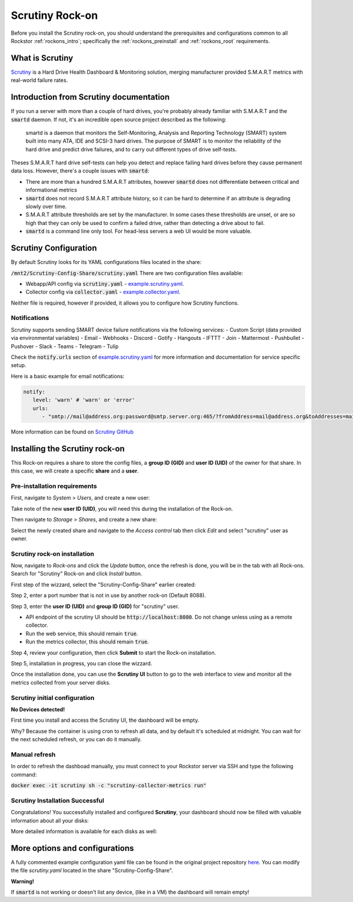 .. _scrutiny_rockon:

Scrutiny Rock-on
==========================

Before you install the Scrutiny rock-on, you should understand the
prerequisites and configurations common to all Rockstor :ref:`rockons_intro`;
specifically the :ref:`rockons_preinstall` and :ref:`rockons_root`
requirements.


.. _scrutiny_whatis:

What is Scrutiny
----------------

`Scrutiny <https://github.com/AnalogJ/scrutiny>`_ is a Hard Drive
Health Dashboard & Monitoring solution, merging manufacturer provided
S.M.A.R.T metrics with real-world failure rates.

.. _scrutiny_intro:

Introduction from Scrutiny documentation
----------------------------------------

If you run a server with more than a couple of hard drives, you're probably
already familiar with S.M.A.R.T and the :code:`smartd` daemon. If not, it's an
incredible open source project described as the following:

   smartd is a daemon that monitors the Self-Monitoring, Analysis and Reporting
   Technology (SMART) system built into many ATA, IDE and SCSI-3 hard drives.
   The purpose of SMART is to monitor the reliability of the hard drive and
   predict drive failures, and to carry out different types of drive
   self-tests.


Theses S.M.A.R.T hard drive self-tests can help you detect and replace failing
hard drives before they cause permanent data loss. However, there's a couple
issues with :code:`smartd`:

- There are more than a hundred S.M.A.R.T attributes, however :code:`smartd`
  does not differentiate between critical and informational metrics

- :code:`smartd` does not record S.M.A.R.T attribute history, so it can be
  hard to determine if an attribute is degrading slowly over time.

- S.M.A.R.T attribute thresholds are set by the manufacturer. In some cases
  these thresholds are unset, or are so high that they can only be used to
  confirm a failed drive, rather than detecting a drive about to fail.

- :code:`smartd` is a command line only tool. For head-less servers a web UI
  would be more valuable.


.. _scrutiny_doc:

Scrutiny Configuration
----------------------

By default Scrutiny looks for its YAML configurations files located in the
share:

:code:`/mnt2/Scrutiny-Config-Share/scrutiny.yaml`
There are two configuration files available:

- Webapp/API config via :code:`scrutiny.yaml` - `example.scrutiny.yaml <https://github.com/AnalogJ/scrutiny/blob/master/example.scrutiny.yaml>`_.

- Collector config via :code:`collector.yaml` - `example.collector.yaml <https://github.com/AnalogJ/scrutiny/blob/master/example.collector.yaml>`_.

Neither file is required, however if provided, it allows you to configure how
Scrutiny functions.

Notifications
^^^^^^^^^^^^^
Scrutiny supports sending SMART device failure notifications via the following
services:
- Custom Script (data provided via environmental variables)
- Email
- Webhooks
- Discord
- Gotify
- Hangouts
- IFTTT
- Join
- Mattermost
- Pushbullet
- Pushover
- Slack
- Teams
- Telegram
- Tulip

Check the :code:`notify.urls` section of `example.scrutiny.yaml
<https://github.com/AnalogJ/scrutiny/blob/master/example.scrutiny.yaml>`_
for more information and documentation for service specific setup.

Here is a basic example for email notifications:

.. code-block:: yaml

   notify:
      level: 'warn' # 'warn' or 'error'
      urls:
         - "smtp://mail@address.org:password@smtp.server.org:465/?fromAddress=mail@address.org&toAddresses=mail2@address.org"


More information can be found on `Scrutiny GitHub <https://github
.com/AnalogJ/scrutiny#user-content-configuration>`_

.. _scrutiny_install:

Installing the Scrutiny rock-on
-------------------------------
This Rock-on requires a share to store the config files, a **group ID (GID)**
and **user ID (UID)** of the owner for that share. In this case, we will create
a specific **share** and a **user**.

Pre-installation requirements
^^^^^^^^^^^^^^^^^^^^^^^^^^^^^
First, navigate to *System* > *Users*, and create a new user:

.. image:: /images/interface/docker-based-rock-ons/scrutiny_create_uid.png
   :align: center


Take note of the new **user ID (UID)**, you will need this during the
installation of the Rock-on.

.. image:: /images/interface/docker-based-rock-ons/scrutiny_get_uid.png
   :align: center


Then navigate to *Storage* > *Shares*, and create a new share:

.. image:: /images/interface/docker-based-rock-ons/scrutiny_config_share.png
   :align: center


Select the newly created share and navigate to the *Access control* tab then
click *Edit* and select "scrutiny" user as owner.

.. image:: /images/interface/docker-based-rock-ons/scrutiny_config_share_permissions.png
   :align: center

Scrutiny rock-on installation
^^^^^^^^^^^^^^^^^^^^^^^^^^^^^

Now, navigate to *Rock-ons* and click the *Update* button, once the refresh is
done, you will be in the tab with all Rock-ons. Search for "Scrutiny" Rock-on
and click *Install* button.

.. image:: /images/interface/docker-based-rock-ons/scrutiny_install.png
   :align: center


First step of the wizzard, select the "Scrutiny-Config-Share" earlier created:

.. image:: /images/interface/docker-based-rock-ons/scrutiny_install_step1.png
   :align: center


Step 2, enter a port number that is not in use by another rock-on (Default
8088).

.. image:: /images/interface/docker-based-rock-ons/scrutiny_install_step2.png
   :align: center


Step 3, enter the **user ID (UID)** and **group ID (GID)** for "scrutiny" user.

- API endpoint of the scrutiny UI should be :code:`http://localhost:8080`. Do
  not change unless using as a remote collector.

- Run the web service, this should remain :code:`true`.

- Run the metrics collector, this should remain :code:`true`.

.. image:: /images/interface/docker-based-rock-ons/scrutiny_install_step3.png
   :align: center


Step 4, review your configuration, then click **Submit** to start the Rock-on
installation.

.. image:: /images/interface/docker-based-rock-ons/scrutiny_install_step4.png
   :align: center


Step 5, installation in progress, you can close the wizzard.

.. image:: /images/interface/docker-based-rock-ons/scrutiny_install_step5.png
   :align: center


Once the installation done, you can use the **Scrutiny UI** button to go to the
web interface to view and monitor all the metrics collected from your server
disks.

.. image:: /images/interface/docker-based-rock-ons/scrutiny_installed.png
   :align: center

Scrutiny initial configuration
^^^^^^^^^^^^^^^^^^^^^^^^^^^^^^
**No Devices detected!**

First time you install and access the Scrutiny UI, the dashboard will be empty.

.. image:: /images/interface/docker-based-rock-ons/scrutiny_no_devices.png
   :align: center

Why? Because the container is using cron to refresh all data, and by default
it's scheduled at midnight. You can wait for the next scheduled refresh, or you
can do it manually.


Manual refresh
^^^^^^^^^^^^^^
In order to refresh the dashboad manually, you must connect to your Rockstor
server via SSH  and type the following command:

:code:`docker exec -it scrutiny sh -c "scrutiny-collector-metrics run"`

.. image:: /images/interface/docker-based-rock-ons/scrutiny_shell_metrics_run.png
   :align: center


Scrutiny Installation Successful
^^^^^^^^^^^^^^^^^^^^^^^^^^^^^^^^

Congratulations! You successfully installed and configured **Scrutiny**, your
dashboard should now be filled with valuable information about all your disks:

.. image:: /images/interface/docker-based-rock-ons/scrutiny_dashboard.png
   :align: center


More detailed information is available for each disks as well:

.. image:: /images/interface/docker-based-rock-ons/scrutiny_hdd_details.png
   :align: center


More options and configurations
-------------------------------

A fully commented example configuration yaml file can be found in the original
project repository `here <https://github.com/AnalogJ/scrutiny/blob/master/example.scrutiny.yaml>`_.
You can modify the file `scrutiny.yaml` located in the share
"Scrutiny-Config-Share".

**Warning!**

If :code:`smartd` is not working or doesn't list any device, (like in a VM) the
dashboard will remain empty!
